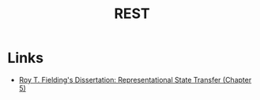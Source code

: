 :PROPERTIES:
:ID:       0467b0c6-aa56-4960-9343-440cc390a857
:END:
#+TITLE: REST

* Links
+ [[https:ics.uci.edu/~fielding/pubs/dissertation/rest_arch_style.htm][Roy T. Fielding's Dissertation: Representational State Transfer (Chapter 5)]]
